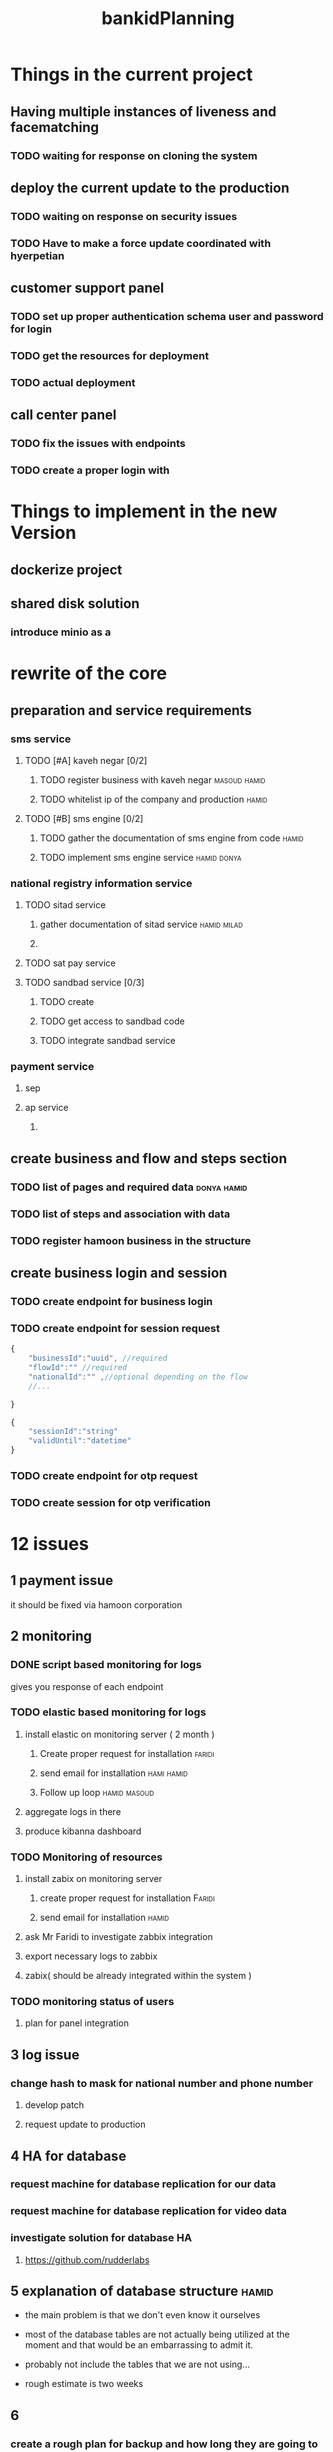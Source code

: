 :PROPERTIES:
:ID:       D116CB6D-2821-47C7-AEE2-9F7A99CB7656
:END:
#+title: bankidPlanning
* Things in the current project
** Having multiple instances of liveness and facematching
*** TODO waiting for response on cloning the system
** deploy the current update to the production
*** TODO waiting on response on security issues
*** TODO Have to make a force update coordinated with hyerpetian
** customer support panel
*** TODO set up proper authentication schema user and password for login
*** TODO get the resources for deployment
*** TODO actual deployment
** call center panel
*** TODO fix the issues with endpoints
*** TODO create a proper login with
** 
* Things to implement in the new Version
** dockerize project
** shared disk solution
*** introduce minio as a 
* rewrite of the core
** preparation and service requirements
*** sms service
**** TODO [#A] kaveh negar [0/2]
***** TODO register business with kaveh negar                  :masoud:hamid:
***** TODO whitelist ip of the company and production                 :hamid:
**** TODO [#B] sms engine [0/2]
***** TODO gather the documentation of sms engine from code           :hamid:
***** TODO implement sms engine service                         :hamid:donya:
*** national registry information service
**** TODO sitad service
***** gather documentation of sitad service                     :hamid:milad:
***** 
**** TODO sat pay service
**** TODO sandbad service [0/3]
***** TODO create 
***** TODO get access to sandbad code
***** TODO integrate sandbad service
*** payment service
**** sep
**** ap service
***** 
** create business and flow and steps section
*** TODO list of pages and required data                        :donya:hamid:
*** TODO list of steps and association with data
*** TODO register hamoon business in the structure
** create business login and session
*** TODO create endpoint for business login
*** TODO create endpoint for session request
#+begin_src js
  {
      "businessId":"uuid", //required
      "flowId":"" //required
      "nationalId":"" ,//optional depending on the flow
      //...

  }
#+end_src


#+begin_src js
  {
      "sessionId":"string"
      "validUntil":"datetime"
  }
#+end_src
*** TODO create endpoint for otp request
*** TODO create session for otp verification














* 12 issues

** 1  payment issue
it should be fixed via hamoon corporation 
** 2 monitoring
*** DONE script based monitoring for logs
gives you response of each endpoint
*** TODO elastic based monitoring for logs
**** install elastic on monitoring server ( 2 month )
***** Create proper request for installation                         :faridi:
***** send email for installation                                :hami:hamid:
***** Follow up loop                                           :hamid:masoud:
**** aggregate logs in there
**** produce kibanna dashboard
*** TODO Monitoring of resources
**** install zabix on monitoring server
***** create proper request for installation                         :Faridi:
***** send email for installation                                     :hamid:
**** ask Mr Faridi to investigate zabbix integration
**** export necessary logs to zabbix
**** zabix( should be already integrated within the system )
*** TODO monitoring status of users
**** plan for panel integration
** 3 log issue
*** change hash to mask for national number and phone number 
**** develop patch
**** request update to production
** 4 HA for database
*** request machine for database replication for our data
*** request machine for database replication for video data
*** investigate solution for database HA
**** https://github.com/rudderlabs
** 5 explanation of database structure                                :hamid:
 - the main problem is that we don't even know it ourselves 

 - most of the database tables are not actually being utilized at the moment and that would be an embarrassing to admit it.

 - probably not include the tables that we are not using...
 - rough estimate is two weeks
** 6
*** create a rough plan for backup and how long they are going to be stored
uid backup (6,8,10,12,14,16,18,24)
- daily full backup(stored for 1 week)
- weekly back up for 4 weeks to be stored
** 7 will be changed by the next version
** 8
*** partitioning of video data
**** partitioning based on date
***** TODO create a document to describe this partitioning            :hamid:
*** partitioning of actual data
**** run the delete oauth and oauth_refresh script
***** TODO create a document to describe this script to run monthly
** 9 
*** finalize the document that is generated by Mr faridi              :hamid:
*** schedule the restart process
**** TODO coordinate with Operations and Hamid and Mr Faridi and a downtime 
** 10
we cant provide the document since we have no idea of the situation that will happen for users 
** 11
*** TODO schedule a visit to operation for clarifying the situation with each machine :faridi:hamid:
*** TODO create a document based on investigation results            :faridi:
*** TODO send the report                                              :hamid:
** 12
create a description of each machine and the responsibilities that they have
* monitoring
** set up ELK
*** DONE getting logs into elk
*** make sure we are actually storing logs as json
** user log
*** number of request/status for all the user endpoints
*** request/response time for all the endpoints
*** number of request/status for liveness and facematching endpoints
*** request/response time for liveness and facematching endpoints
*** number of request/status for National Registry endpoints
*** request/response time for National Registry endpoints
*** number of request/status for each endpoint
*** request/response time for each endpoint
*** number of Lid created
*** number of NationalId registry info 
*** number of payment initiation
*** number of payment success
*** number of users Authenticated
*** number of hamoon success calls
** service log
*** request/status for each service
*** request/response time for each service
